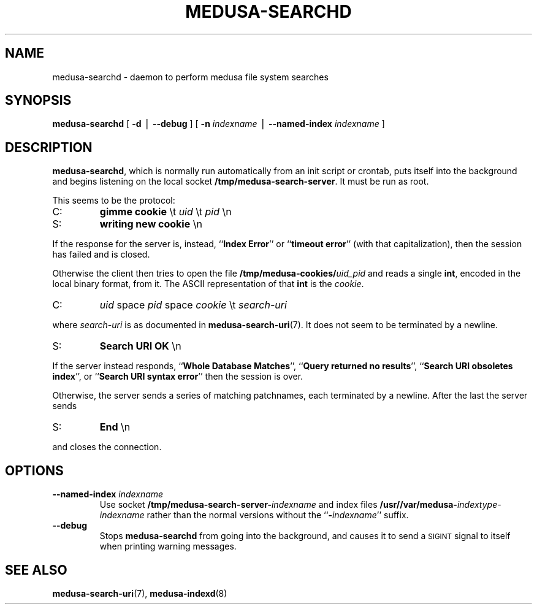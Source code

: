 .TH MEDUSA-SEARCHD 8 "February 9, 2001" Eazel
.SH NAME
medusa-searchd \- daemon to perform medusa file system searches
.SH SYNOPSIS
.B medusa-searchd
[
.B \-d
\(bv
.B \-\-debug
]
[
.B \-n
.I indexname
\(bv
.B \-\-named-index
.I indexname
]
.SH DESCRIPTION
.BR medusa-searchd ,
which is normally run automatically from an init script
or crontab,
puts itself into the background
and begins listening on the local socket
.BR /tmp/medusa-search-server .
It must be run as root.
.LP
This seems to be the protocol:
.TP
C:
.B "gimme cookie"
\et
.I uid
\et
.I pid
\en
.TP
S:
.B "writing new cookie"
\en
.LP
If the
response for the server is, instead,
``\fBIndex Error\fP'' or ``\fBtimeout error\fP''
(with that capitalization),
then the session has failed and is closed.
.LP
Otherwise the client then tries to open the file
.BI /tmp/medusa-cookies/ uid_pid
and reads a single
.BR int ,
encoded in the local binary format, from it.
The ASCII representation of that
.B int
is the
.IR cookie .
.TP
C:
.I uid
space
.I pid
space
.I cookie
\et
.I search-uri
.LP
where
.I search-uri
is as documented in
.BR medusa-search-uri (7).
It does not seem to be terminated by a newline.
.TP
S:
.B Search URI OK
\en
.LP
If the server instead responds,
``\fBWhole Database Matches\fP'',
``\fBQuery returned no results\fP'',
``\fBSearch URI obsoletes index\fP'',
or
``\fBSearch URI syntax error\fP''
then the session is over.
.LP
Otherwise, the server sends a series of matching patchnames,
each terminated by a newline.
After the last the server sends
.TP
S:
.B End
\en
.LP
and closes the connection.
.SH OPTIONS
.TP
.BI "\-\-named-index " "indexname"
Use socket
.BI /tmp/medusa-search-server- indexname
and index files
.BI "/usr//var/medusa-" indextype-indexname
rather than the normal versions without the
``\fB\-\fP\fIindexname\fP''
suffix.
.TP
.B \-\-debug
Stops
.B medusa-searchd
from going into the background,
and causes it to send a
.SM SIGINT
signal to itself when printing warning messages.
.SH SEE ALSO
.BR medusa-search-uri (7),
.BR medusa-indexd (8)
